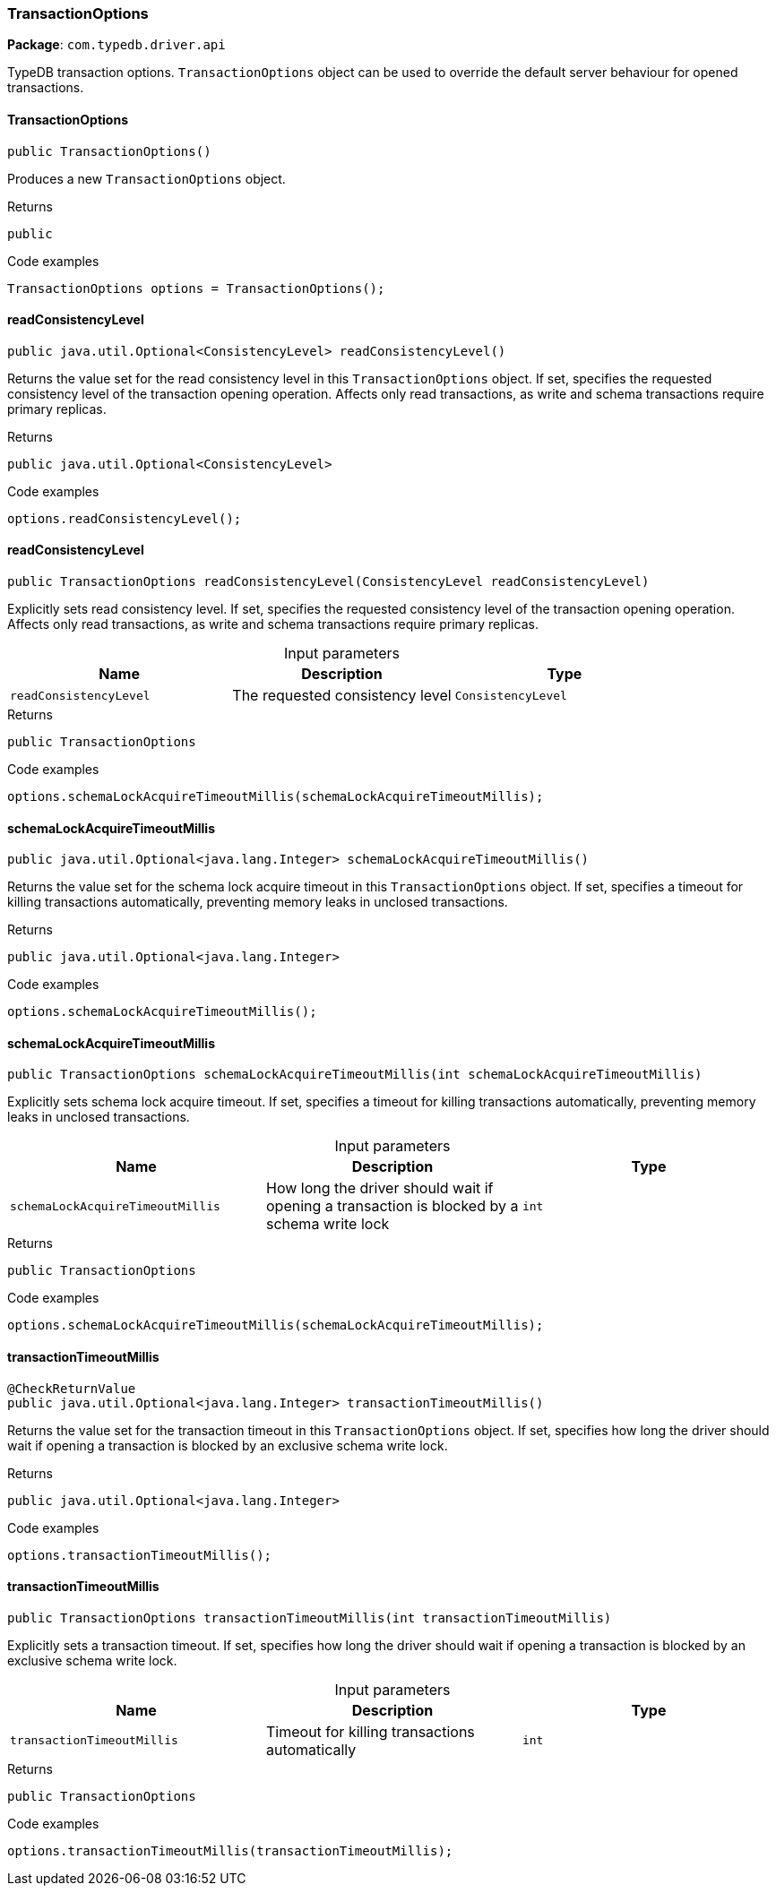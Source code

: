 [#_TransactionOptions]
=== TransactionOptions

*Package*: `com.typedb.driver.api`

TypeDB transaction options. ``TransactionOptions`` object can be used to override the default server behaviour for opened transactions.

// tag::methods[]
[#_TransactionOptions_TransactionOptions_]
==== TransactionOptions

[source,java]
----
public TransactionOptions()
----

Produces a new ``TransactionOptions`` object. 


[caption=""]
.Returns
`public`

[caption=""]
.Code examples
[source,java]
----
TransactionOptions options = TransactionOptions();
----

[#_TransactionOptions_readConsistencyLevel_]
==== readConsistencyLevel

[source,java]
----
public java.util.Optional<ConsistencyLevel> readConsistencyLevel()
----

Returns the value set for the read consistency level in this ``TransactionOptions`` object. If set, specifies the requested consistency level of the transaction opening operation. Affects only read transactions, as write and schema transactions require primary replicas. 


[caption=""]
.Returns
`public java.util.Optional<ConsistencyLevel>`

[caption=""]
.Code examples
[source,java]
----
options.readConsistencyLevel();
----

[#_TransactionOptions_readConsistencyLevel_ConsistencyLevel]
==== readConsistencyLevel

[source,java]
----
public TransactionOptions readConsistencyLevel​(ConsistencyLevel readConsistencyLevel)
----

Explicitly sets read consistency level. If set, specifies the requested consistency level of the transaction opening operation. Affects only read transactions, as write and schema transactions require primary replicas. 


[caption=""]
.Input parameters
[cols=",,"]
[options="header"]
|===
|Name |Description |Type
a| `readConsistencyLevel` a| The requested consistency level a| `ConsistencyLevel`
|===

[caption=""]
.Returns
`public TransactionOptions`

[caption=""]
.Code examples
[source,java]
----
options.schemaLockAcquireTimeoutMillis(schemaLockAcquireTimeoutMillis);
----

[#_TransactionOptions_schemaLockAcquireTimeoutMillis_]
==== schemaLockAcquireTimeoutMillis

[source,java]
----
public java.util.Optional<java.lang.Integer> schemaLockAcquireTimeoutMillis()
----

Returns the value set for the schema lock acquire timeout in this ``TransactionOptions`` object. If set, specifies a timeout for killing transactions automatically, preventing memory leaks in unclosed transactions. 


[caption=""]
.Returns
`public java.util.Optional<java.lang.Integer>`

[caption=""]
.Code examples
[source,java]
----
options.schemaLockAcquireTimeoutMillis();
----

[#_TransactionOptions_schemaLockAcquireTimeoutMillis_int]
==== schemaLockAcquireTimeoutMillis

[source,java]
----
public TransactionOptions schemaLockAcquireTimeoutMillis​(int schemaLockAcquireTimeoutMillis)
----

Explicitly sets schema lock acquire timeout. If set, specifies a timeout for killing transactions automatically, preventing memory leaks in unclosed transactions. 


[caption=""]
.Input parameters
[cols=",,"]
[options="header"]
|===
|Name |Description |Type
a| `schemaLockAcquireTimeoutMillis` a| How long the driver should wait if opening a transaction is blocked by a schema write lock a| `int`
|===

[caption=""]
.Returns
`public TransactionOptions`

[caption=""]
.Code examples
[source,java]
----
options.schemaLockAcquireTimeoutMillis(schemaLockAcquireTimeoutMillis);
----

[#_TransactionOptions_transactionTimeoutMillis_]
==== transactionTimeoutMillis

[source,java]
----
@CheckReturnValue
public java.util.Optional<java.lang.Integer> transactionTimeoutMillis()
----

Returns the value set for the transaction timeout in this ``TransactionOptions`` object. If set, specifies how long the driver should wait if opening a transaction is blocked by an exclusive schema write lock. 


[caption=""]
.Returns
`public java.util.Optional<java.lang.Integer>`

[caption=""]
.Code examples
[source,java]
----
options.transactionTimeoutMillis();
----

[#_TransactionOptions_transactionTimeoutMillis_int]
==== transactionTimeoutMillis

[source,java]
----
public TransactionOptions transactionTimeoutMillis​(int transactionTimeoutMillis)
----

Explicitly sets a transaction timeout. If set, specifies how long the driver should wait if opening a transaction is blocked by an exclusive schema write lock. 


[caption=""]
.Input parameters
[cols=",,"]
[options="header"]
|===
|Name |Description |Type
a| `transactionTimeoutMillis` a| Timeout for killing transactions automatically a| `int`
|===

[caption=""]
.Returns
`public TransactionOptions`

[caption=""]
.Code examples
[source,java]
----
options.transactionTimeoutMillis(transactionTimeoutMillis);
----

// end::methods[]


